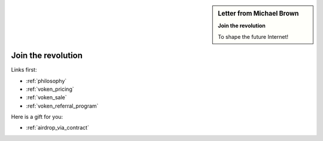 .. _letter_join_the_revolution:

.. sidebar:: Letter from Michael Brown

   **Join the revolution**

   To shape the future Internet!


Join the revolution
===================

Links first:

- :ref:`philosophy`
- :ref:`voken_pricing`
- :ref:`voken_sale`
- :ref:`voken_referral_program`

Here is a gift for you:

- :ref:`airdrop_via_contract`

